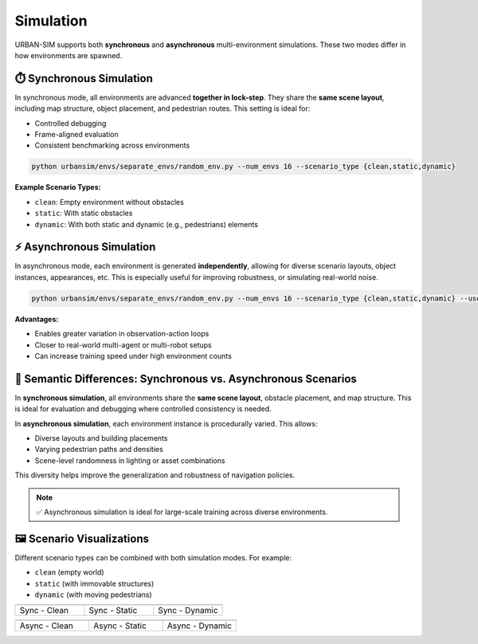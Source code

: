 Simulation
=======================

URBAN-SIM supports both **synchronous** and **asynchronous** multi-environment simulations. These two modes differ in how environments are spawned.

⏱️ Synchronous Simulation
-------------------------

In synchronous mode, all environments are advanced **together in lock-step**. They share the **same scene layout**, including map structure, object placement, and pedestrian routes. This setting is ideal for:

- Controlled debugging
- Frame-aligned evaluation
- Consistent benchmarking across environments

.. code-block:: bash

   python urbansim/envs/separate_envs/random_env.py --num_envs 16 --scenario_type {clean,static,dynamic}

**Example Scenario Types:**

- ``clean``: Empty environment without obstacles
- ``static``: With static obstacles
- ``dynamic``: With both static and dynamic (e.g., pedestrians) elements

⚡ Asynchronous Simulation
--------------------------

In asynchronous mode, each environment is generated **independently**, allowing for diverse scenario layouts, object instances, appearances, etc. This is especially useful for improving robustness, or simulating real-world noise.

.. code-block:: bash

   python urbansim/envs/separate_envs/random_env.py --num_envs 16 --scenario_type {clean,static,dynamic} --use_async

**Advantages:**

- Enables greater variation in observation-action loops
- Closer to real-world multi-agent or multi-robot setups
- Can increase training speed under high environment counts

🔄 Semantic Differences: Synchronous vs. Asynchronous Scenarios
---------------------------------------------------------------

In **synchronous simulation**, all environments share the **same scene layout**, obstacle placement, and map structure. This is ideal for evaluation and debugging where controlled consistency is needed.

In **asynchronous simulation**, each environment instance is procedurally varied. This allows:

- Diverse layouts and building placements
- Varying pedestrian paths and densities
- Scene-level randomness in lighting or asset combinations

This diversity helps improve the generalization and robustness of navigation policies.

.. note::

   ✅ Asynchronous simulation is ideal for large-scale training across diverse environments.

🖼️ Scenario Visualizations
--------------------------

Different scenario types can be combined with both simulation modes. For example:

- ``clean`` (empty world)
- ``static`` (with immovable structures)
- ``dynamic`` (with moving pedestrians)

.. list-table::
   :widths: 33 33 33
   :header-rows: 0

   * - .. image:: ../../assets/sync_clean.gif
         :width: 100%
     - .. image:: ../../assets/sync_static.gif
         :width: 100%
     - .. image:: ../../assets/sync_dynamic.gif
         :width: 100%

   * - Sync - Clean
     - Sync - Static
     - Sync - Dynamic

.. list-table::
   :widths: 33 33 33
   :header-rows: 0

   * - .. image:: ../../assets/async_clean.gif
         :width: 100%
     - .. image:: ../../assets/async_static.gif
         :width: 100%
     - .. image:: ../../assets/async_dynamic.gif
         :width: 100%

   * - Async - Clean
     - Async - Static
     - Async - Dynamic